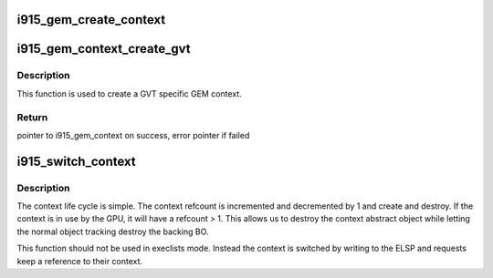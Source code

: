 .. -*- coding: utf-8; mode: rst -*-
.. src-file: drivers/gpu/drm/i915/i915_gem_context.c

.. _`i915_gem_create_context`:

i915_gem_create_context
=======================

.. c:function:: struct i915_gem_context *i915_gem_create_context(struct drm_i915_private *dev_priv, struct drm_i915_file_private *file_priv)

    context state of the GPU for applications that don't utilize HW contexts, as well as an idle case.

    :param struct drm_i915_private \*dev_priv:
        *undescribed*

    :param struct drm_i915_file_private \*file_priv:
        *undescribed*

.. _`i915_gem_context_create_gvt`:

i915_gem_context_create_gvt
===========================

.. c:function:: struct i915_gem_context *i915_gem_context_create_gvt(struct drm_device *dev)

    create a GVT GEM context

    :param struct drm_device \*dev:
        drm device \*

.. _`i915_gem_context_create_gvt.description`:

Description
-----------

This function is used to create a GVT specific GEM context.

.. _`i915_gem_context_create_gvt.return`:

Return
------

pointer to i915_gem_context on success, error pointer if failed

.. _`i915_switch_context`:

i915_switch_context
===================

.. c:function:: int i915_switch_context(struct drm_i915_gem_request *req)

    perform a GPU context switch.

    :param struct drm_i915_gem_request \*req:
        request for which we'll execute the context switch

.. _`i915_switch_context.description`:

Description
-----------

The context life cycle is simple. The context refcount is incremented and
decremented by 1 and create and destroy. If the context is in use by the GPU,
it will have a refcount > 1. This allows us to destroy the context abstract
object while letting the normal object tracking destroy the backing BO.

This function should not be used in execlists mode.  Instead the context is
switched by writing to the ELSP and requests keep a reference to their
context.

.. This file was automatic generated / don't edit.

